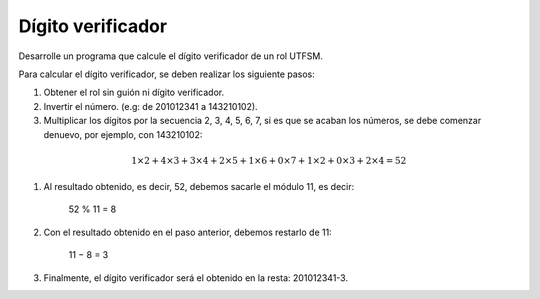 Dígito verificador
------------------

Desarrolle un programa que
calcule el dígito verificador
de un rol UTFSM.

Para calcular el dígito verificador, se deben
realizar los siguiente pasos:

#. Obtener el rol sin guión ni dígito verificador.
#. Invertir el número. (e.g: de 201012341 a 143210102).
#. Multiplicar los dígitos por la secuencia 2, 3, 4, 5, 6, 7,
   si es que se acaban los números, se debe comenzar denuevo,
   por ejemplo, con 143210102:

.. math::

   1\times2+ 4\times3+ 3\times4+ 2\times5+ 1\times6+ 0\times7+ 1\times2+ 0\times3+ 2\times4 = 52

#. Al resultado obtenido, es decir, 52,
   debemos sacarle el módulo 11, es decir:

      52 % 11 = 8

#. Con el resultado obtenido en el paso anterior, debemos restarlo de 11:

      11 − 8 = 3

#. Finalmente, el dígito verificador será el obtenido en la resta: 201012341-3.

